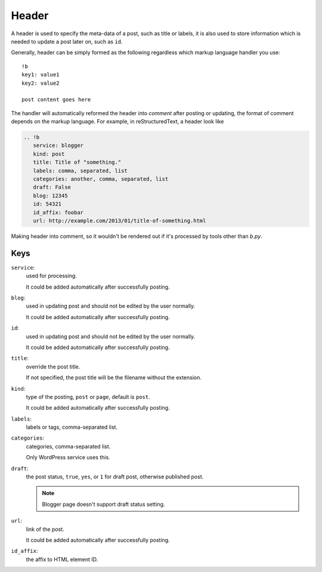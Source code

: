 ======
Header
======

A header is used to specify the meta-data of a post, such as title or labels,
it is also used to store information which is needed to update a post later on,
such as ``id``.

Generally, header can be simply formed as the following regardless which markup
language handler you use::

  !b
  key1: value1
  key2: value2

  post content goes here

The handler will automatically reformed the header into *comment* after posting
or updating, the format of comment depends on the markup language. For example,
in reStructuredText, a header look like

.. code:: rst

  .. !b
     service: blogger
     kind: post
     title: Title of "something."
     labels: comma, separated, list
     categories: another, comma, separated, list
     draft: False
     blog: 12345
     id: 54321
     id_affix: foobar
     url: http://example.com/2013/01/title-of-something.html

Making header into comment, so it wouldn't be rendered out if it's processed by
tools other than *b.py*.


Keys
====

``service``:
  used for processing.

  It could be added automatically after successfully posting.

  .. seealso:: :doc:`apidoc/bpy.services`

``blog``:
  used in updating post and should not be edited by the user normally.

  It could be added automatically after successfully posting.

``id``:
  used in updating post and should not be edited by the user normally.

  It could be added automatically after successfully posting.

``title``:
  override the post title.

  If not specified, the post title will be the filename without the extension.

``kind``:
  type of the posting, ``post`` or ``page``, default is ``post``.

  It could be added automatically after successfully posting.

``labels``:
  labels or tags, comma-separated list.

``categories``:
  categories, comma-separated list.

  Only WordPress service uses this.

``draft``:
  the post status, ``true``, ``yes``, or ``1`` for draft post, otherwise
  published post.

  .. note:: Blogger page doesn't support draft status setting.

``url``:
  link of the post.

  It could be added automatically after successfully posting.

``id_affix``:
  the affix to HTML element ID.

  .. seealso:: :ref:`id_affix` in handler options.
